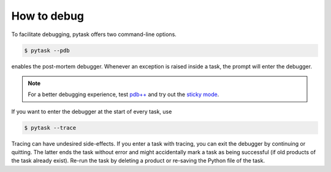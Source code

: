 How to debug
============

To facilitate debugging, pytask offers two command-line options.

.. code-block:: console

    $ pytask --pdb

enables the post-mortem debugger. Whenever an exception is raised inside a task, the
prompt will enter the debugger.

.. note::

    For a better debugging experience, test `pdb++ <https://github.com/pdbpp/pdbpp>`_
    and try out the `sticky mode <https://github.com/pdbpp/pdbpp#sticky-mode>`_.

If you want to enter the debugger at the start of every task, use

.. code-block:: console

    $ pytask --trace

Tracing can have undesired side-effects. If you enter a task with tracing, you can exit
the debugger by continuing or quitting. The latter ends the task without error and might
accidentally mark a task as being successful (if old products of the task already
exist). Re-run the task by deleting a product or re-saving the Python file of the task.

